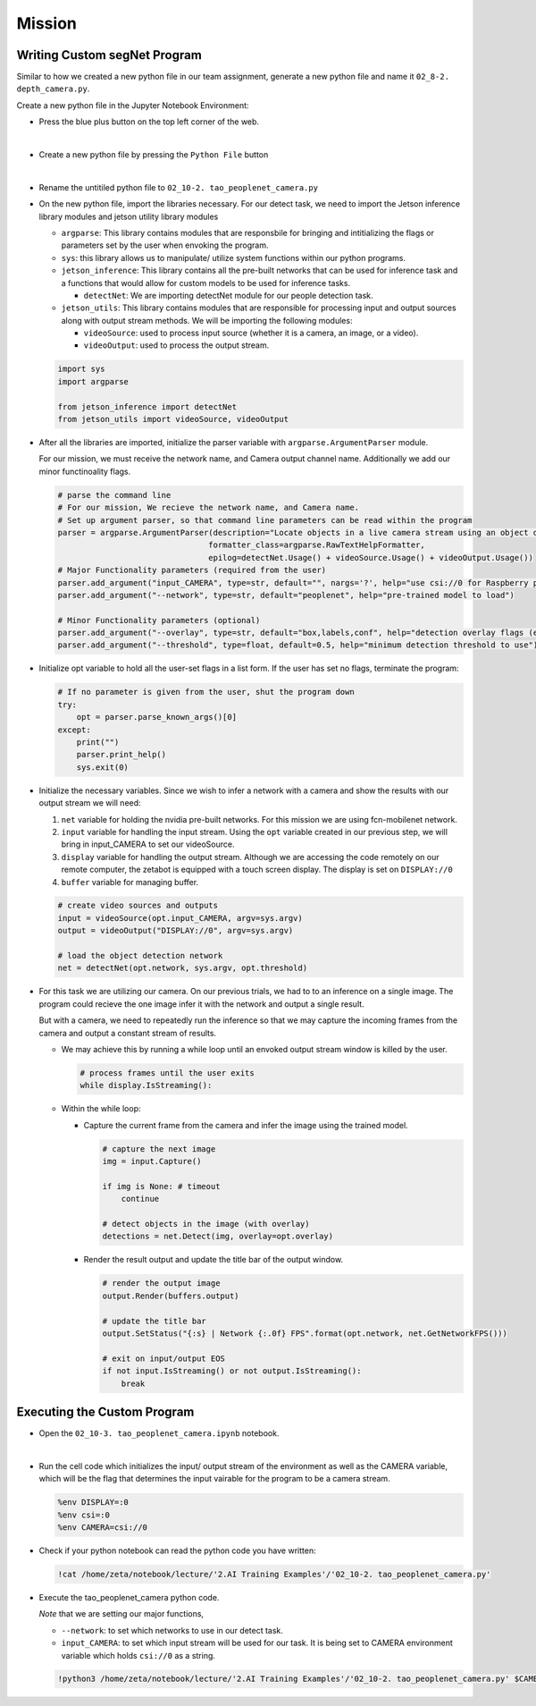 Mission 
=======================


.. raw:: html

    <div style="background: #ffe5b4" class="admonition note custom">
        <p style="background: #ffbf00" class="admonition-title">
            Project Name: Custom Segmentation System
        </p>
        <div class="line-block">
            <div class="line"><strong>-</strong> This mission is an <strong>individual project</strong></div>
            <div class="line"><strong>-</strong> Create the custom detect program which utilizes zetabot camera.</div>
            <div class="line"><strong>-</strong> Within your individual computers, execute the following mission.  </div>
        </div>
    </div>

Writing Custom segNet Program
---------------------------------

Similar to how we created a new python file in our team assignment, generate a new python file and name it ``02_8-2. depth_camera.py``.

Create a new python file in the Jupyter Notebook Environment:

-   Press the blue plus button on the top left corner of the web.

    .. thumbnail:: /_images/courses/course_2/ai_training/add_plus.png

|

-   Create a new python file by pressing the ``Python File`` button

    .. thumbnail:: /_images/courses/course_2/ai_training/pick_python.png

|

-   Rename the untitiled python file to ``02_10-2. tao_peoplenet_camera.py``


-   On the new python file, import the libraries necessary. For our detect task, we need to import the Jetson inference library modules and jetson utility library modules

    -   ``argparse``: This library contains modules that are responsbile for bringing and intitializing the flags or parameters set by the user when envoking the program.
    -   ``sys``: this library allows us to manipulate/ utilize system functions within our python programs. 

    -   ``jetson_inference``: This library contains all the pre-built networks that can be used for inference task and a functions that would allow for custom models to be used for inference tasks.

        -   ``detectNet``: We are importing detectNet module for our people detection task. 


    -   ``jetson_utils``: This library contains modules that are responsible for processing input and output sources along with output stream methods. We will be importing the following modules:

        -   ``videoSource``: used to process input source (whether it is a camera, an image, or a video).
        -   ``videoOutput``: used to process the output stream.

    .. code-block:: python

        import sys
        import argparse

        from jetson_inference import detectNet
        from jetson_utils import videoSource, videoOutput


-   After all the libraries are imported, initialize the parser variable with ``argparse.ArgumentParser`` module. 

    For our mission, we must receive the network name, and Camera output channel name. Additionally we add our minor functinoality flags.

    .. code-block:: python

        # parse the command line
        # For our mission, We recieve the network name, and Camera name. 
        # Set up argument parser, so that command line parameters can be read within the program
        parser = argparse.ArgumentParser(description="Locate objects in a live camera stream using an object detection DNN.", 
                                        formatter_class=argparse.RawTextHelpFormatter, 
                                        epilog=detectNet.Usage() + videoSource.Usage() + videoOutput.Usage())
        # Major Functionality parameters (required from the user)
        parser.add_argument("input_CAMERA", type=str, default="", nargs='?', help="use csi://0 for Raspberry pi Camera")
        parser.add_argument("--network", type=str, default="peoplenet", help="pre-trained model to load")

        # Minor Functionality parameters (optional)
        parser.add_argument("--overlay", type=str, default="box,labels,conf", help="detection overlay flags (e.g. --overlay=box,labels,conf)\nvalid combinations are:  'box', 'labels', 'conf', 'none'")
        parser.add_argument("--threshold", type=float, default=0.5, help="minimum detection threshold to use")

-   Initialize opt variable to hold all the user-set flags in a list form. If the user has set no flags, terminate the program:

    .. code-block:: python

        # If no parameter is given from the user, shut the program down
        try:
            opt = parser.parse_known_args()[0]
        except:
            print("")
            parser.print_help()
            sys.exit(0)
    
-   Initialize the necessary variables. Since we wish to infer a network with a camera and show the results with our output stream we will need:

    1.  ``net`` variable for holding the nvidia pre-built networks. For this mission we are using fcn-mobilenet network.
    2.  ``input`` variable for handling the input stream. Using the ``opt`` variable created in our previous step, we will bring in input_CAMERA to set our videoSource.
    3.  ``display`` variable for handling the output stream. Although we are accessing the code remotely on our remote computer, the zetabot is equipped with a touch screen display. The display is set on ``DISPLAY://0``
    4.  ``buffer`` variable for managing buffer. 

    .. code-block:: python

        # create video sources and outputs
        input = videoSource(opt.input_CAMERA, argv=sys.argv)
        output = videoOutput("DISPLAY://0", argv=sys.argv)
            
        # load the object detection network
        net = detectNet(opt.network, sys.argv, opt.threshold)

            
-   For this task we are utilizing our camera. On our previous trials, we had to to an inference on a single image. The program could recieve the one image infer it with the network and output a single result. 

    But with a camera, we need to repeatedly run the inference so that we may capture the incoming frames from the camera and output a constant stream of results. 

    -   We may achieve this by running a while loop until an envoked output stream window is killed by the user. 

        .. code-block:: python

            # process frames until the user exits
            while display.IsStreaming():
    
    -   Within the while loop:

        -   Capture the current frame from the camera and infer the image using the trained model.
  
            .. code-block:: python

                # capture the next image
                img = input.Capture()
                
                if img is None: # timeout
                    continue
                
                # detect objects in the image (with overlay)
                detections = net.Detect(img, overlay=opt.overlay)    
            
        -   Render the result output and update the title bar of the output window.

            .. code-block:: python 

                # render the output image
                output.Render(buffers.output)

                # update the title bar
                output.SetStatus("{:s} | Network {:.0f} FPS".format(opt.network, net.GetNetworkFPS()))
                
                # exit on input/output EOS
                if not input.IsStreaming() or not output.IsStreaming():
                    break



Executing the Custom Program
-----------------------------

-   Open the ``02_10-3. tao_peoplenet_camera.ipynb`` notebook.

.. thumbnail:: /_images/courses/course_2/ai_tao/peoplenet_camera.png

|

-   Run the cell code which initializes the input/ output stream of the environment as well as the CAMERA variable, which will be the flag that determines the input vairable for the program to be a camera stream. 

    .. code-block:: python 

        %env DISPLAY=:0
        %env csi=:0
        %env CAMERA=csi://0

-   Check if your python notebook can read the python code you have written:

    .. code-block:: python

        !cat /home/zeta/notebook/lecture/'2.AI Training Examples'/'02_10-2. tao_peoplenet_camera.py'


-   Execute the tao_peoplenet_camera python code. 

    *Note* that we are setting our major functions,
    
    -   ``--network``: to set which networks to use in our detect task.
  
    -   ``input_CAMERA``: to set which input stream will be used for our task. It is being set to CAMERA environment variable which holds ``csi://0`` as a string. 

    .. code-block:: python

        !python3 /home/zeta/notebook/lecture/'2.AI Training Examples'/'02_10-2. tao_peoplenet_camera.py' $CAMERA


